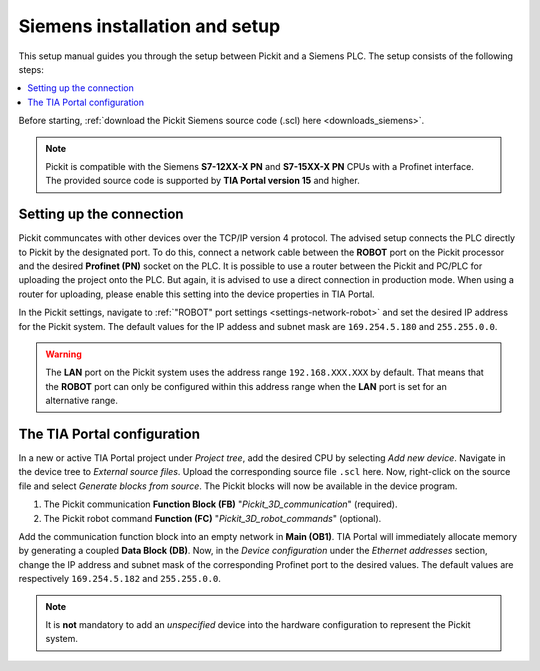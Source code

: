 .. _siemens_installation_and_setup:

Siemens installation and setup
==================================

This setup manual guides you through the setup between Pickit and a Siemens PLC. The setup consists of the following steps:

.. contents::
    :backlinks: top
    :local:
    :depth: 1

Before starting, :ref:`download the Pickit Siemens source code (.scl) here <downloads_siemens>`.

.. note:: Pickit is compatible with the Siemens **S7-12XX-X PN** and **S7-15XX-X PN** CPUs with a Profinet interface. The provided source code is supported by **TIA Portal version 15** and higher.

Setting up the connection
~~~~~~~~~~~~~~~~~~~~~~~~~

Pickit communcates with other devices over the TCP/IP version 4 protocol. The advised setup connects the PLC directly to Pickit by the designated port. To do this, connect a network cable between the **ROBOT** port on the Pickit processor and the desired **Profinet (PN)** socket on the PLC. It is possible to use a router between the Pickit and PC/PLC for uploading the project onto the PLC. But again, it is advised to use a direct connection in production mode. When using a router for uploading, please enable this setting into the device properties in TIA Portal.

In the Pickit settings, navigate to :ref:`"ROBOT" port settings <settings-network-robot>` and set the desired IP address for the Pickit system. The default values for the IP addess and subnet mask are ``169.254.5.180`` and ``255.255.0.0``.

.. warning:: The **LAN** port on the Pickit system uses the address range ``192.168.XXX.XXX`` by default. That means that the **ROBOT** port can only be configured within this address range when the **LAN** port is set for an alternative range.

.. _tia_portal_configuration:

The TIA Portal configuration
~~~~~~~~~~~~~~~~~~~~~~~~~~~~

In a new or active TIA Portal project under *Project tree*, add the desired CPU by selecting *Add new device*. Navigate in the device tree to *External source files*. Upload the corresponding source file ``.scl`` here. Now, right-click on the source file and select *Generate blocks from source*. The Pickit blocks will now be available in the device program.

1. The Pickit communication **Function Block (FB)** "*Pickit_3D_communication*" (required).
2. The Pickit robot command **Function (FC)** "*Pickit_3D_robot_commands*" (optional).

Add the communication function block into an empty network in **Main (OB1)**. TIA Portal will immediately allocate memory by generating a coupled **Data Block (DB)**. Now, in the *Device configuration* under the *Ethernet addresses* section, change the IP address and subnet mask of the corresponding Profinet port to the desired values. The default values are respectively ``169.254.5.182`` and ``255.255.0.0``.

.. note:: It is **not** mandatory to add an *unspecified* device into the hardware configuration to represent the Pickit system.

